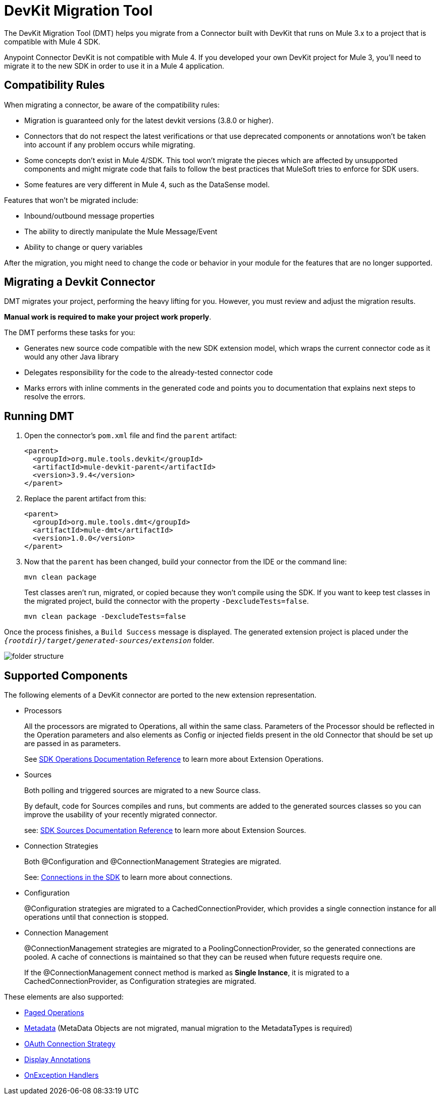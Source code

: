 = DevKit Migration Tool
:keywords: mule, sdk, devkit, migration, migrate, connector

The DevKit Migration Tool (DMT) helps you migrate from a Connector  built with DevKit that runs on Mule 3.x to a project that is compatible with Mule 4 SDK.

Anypoint Connector DevKit is not compatible with Mule 4. If you developed your own DevKit project for Mule 3, you’ll need to migrate it to the new SDK in order to use it in a Mule 4 application.

== Compatibility Rules

When migrating a connector, be aware of the compatibility rules:

* Migration is guaranteed only for the latest devkit versions (3.8.0 or higher).
* Connectors that do not respect the latest verifications or that use deprecated components or annotations won't be taken into account if any problem occurs while migrating.
* Some concepts don't exist in Mule 4/SDK. This tool won't migrate the  pieces which are affected by unsupported components and might migrate code that fails to follow the best practices that MuleSoft tries to enforce for SDK users.
* Some features are very different in Mule 4, such as the DataSense model.

Features that won't be migrated include:

  * Inbound/outbound message properties
  * The ability to directly manipulate the Mule Message/Event 
  * Ability to change or query variables

After the migration, you might need to change the code or behavior in your module for the features that are no longer supported.

== Migrating a Devkit Connector

DMT migrates your project, performing the heavy
lifting for you. However, you must review and adjust the migration results.

*Manual work is required to make your project work properly*.

The DMT performs these tasks for you:

* Generates new source code compatible with the new SDK extension model, which wraps the current connector code as it would any other Java library
* Delegates responsibility for the code to the already-tested connector code
* Marks errors with inline comments in the generated code and points you to documentation that explains next steps to resolve the errors.

== Running DMT

. Open the connector's `pom.xml` file and find the `parent` artifact:

+
[source, xml, linenums]
----
<parent>
  <groupId>org.mule.tools.devkit</groupId>
  <artifactId>mule-devkit-parent</artifactId>
  <version>3.9.4</version>
</parent>
----

. Replace the parent artifact from this:

+
[source, xml, linenums]
----
<parent>
  <groupId>org.mule.tools.dmt</groupId>
  <artifactId>mule-dmt</artifactId>
  <version>1.0.0</version>
</parent>
----

. Now that the `parent` has been changed, build your connector from the IDE or the command line:

+
----
mvn clean package
----

+
Test classes aren't run, migrated, or copied because they won't compile using the SDK. If you
want to keep test classes in the migrated project, build the connector with the property `-DexcludeTests=false`.

+
----
mvn clean package -DexcludeTests=false
----

Once the process finishes, a `Build Success` message is displayed.
The generated extension project is placed under the `_{rootdir}/target/generated-sources/extension_` folder.

image::dmt.png["folder structure"]

== Supported Components

The following elements of a DevKit connector are ported to the new extension representation.

* Processors
+
All the processors are migrated to Operations, all within the same class.
Parameters of the Processor should be reflected in the Operation parameters and
also elements as Config or injected fields present in the old Connector that should
be set up are passed in as parameters.
+
See link:operations[SDK Operations Documentation Reference] to learn more about Extension Operations.

* Sources
+
Both polling and triggered sources are migrated to a new Source class.
+
By default, code for Sources compiles and runs, but comments are added to the generated sources classes so you can improve the usability of your recently migrated connector.
+
see: link:sources[SDK Sources Documentation Reference] to learn more about Extension Sources.

* Connection Strategies
+
Both @Configuration and @ConnectionManagement Strategies are migrated.
+
See: link:connections[Connections in the SDK] to learn more about connections.

* Configuration
+
@Configuration strategies are migrated to a CachedConnectionProvider, which provides a single connection instance for all operations until that connection is stopped.

* Connection Management
+
@ConnectionManagement strategies are migrated to a PoolingConnectionProvider, so the generated
connections are pooled. A cache of connections is maintained so that they can be reused when future requests require one.
+
If the @ConnectionManagement connect method is marked as *Single Instance*, it is migrated to a CachedConnectionProvider, as  Configuration strategies are migrated.

These elements are also supported:

* link:object-streaming[Paged Operations]
* link:metadata[Metadata] (MetaData Objects are not migrated, manual migration to the MetadataTypes is required)
* link:connections[OAuth Connection Strategy]
* link:parameter-layout[Display Annotations]
* link:errors[OnException Handlers]